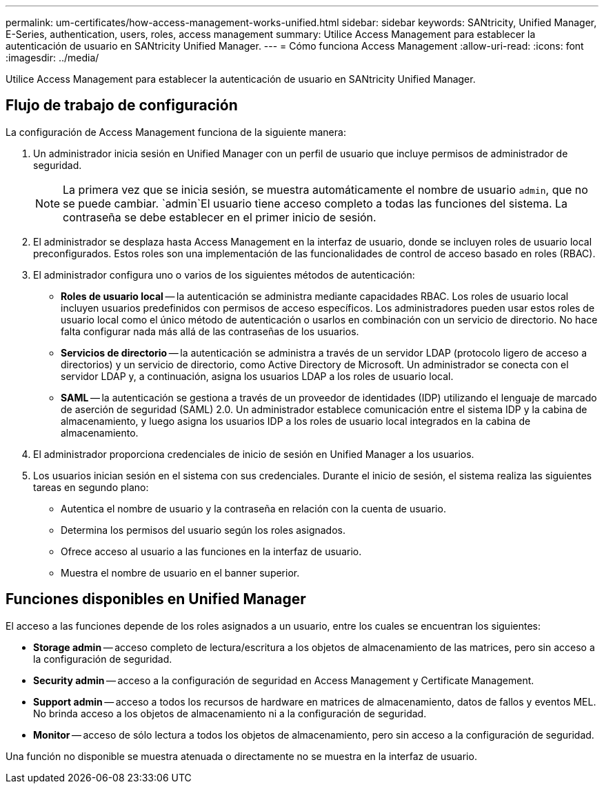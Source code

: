 ---
permalink: um-certificates/how-access-management-works-unified.html 
sidebar: sidebar 
keywords: SANtricity, Unified Manager, E-Series, authentication, users, roles, access management 
summary: Utilice Access Management para establecer la autenticación de usuario en SANtricity Unified Manager. 
---
= Cómo funciona Access Management
:allow-uri-read: 
:icons: font
:imagesdir: ../media/


[role="lead"]
Utilice Access Management para establecer la autenticación de usuario en SANtricity Unified Manager.



== Flujo de trabajo de configuración

La configuración de Access Management funciona de la siguiente manera:

. Un administrador inicia sesión en Unified Manager con un perfil de usuario que incluye permisos de administrador de seguridad.
+
[NOTE]
====
La primera vez que se inicia sesión, se muestra automáticamente el nombre de usuario `admin`, que no se puede cambiar.  `admin`El usuario tiene acceso completo a todas las funciones del sistema. La contraseña se debe establecer en el primer inicio de sesión.

====
. El administrador se desplaza hasta Access Management en la interfaz de usuario, donde se incluyen roles de usuario local preconfigurados. Estos roles son una implementación de las funcionalidades de control de acceso basado en roles (RBAC).
. El administrador configura uno o varios de los siguientes métodos de autenticación:
+
** *Roles de usuario local* -- la autenticación se administra mediante capacidades RBAC. Los roles de usuario local incluyen usuarios predefinidos con permisos de acceso específicos. Los administradores pueden usar estos roles de usuario local como el único método de autenticación o usarlos en combinación con un servicio de directorio. No hace falta configurar nada más allá de las contraseñas de los usuarios.
** *Servicios de directorio* -- la autenticación se administra a través de un servidor LDAP (protocolo ligero de acceso a directorios) y un servicio de directorio, como Active Directory de Microsoft. Un administrador se conecta con el servidor LDAP y, a continuación, asigna los usuarios LDAP a los roles de usuario local.
** *SAML* -- la autenticación se gestiona a través de un proveedor de identidades (IDP) utilizando el lenguaje de marcado de aserción de seguridad (SAML) 2.0. Un administrador establece comunicación entre el sistema IDP y la cabina de almacenamiento, y luego asigna los usuarios IDP a los roles de usuario local integrados en la cabina de almacenamiento.


. El administrador proporciona credenciales de inicio de sesión en Unified Manager a los usuarios.
. Los usuarios inician sesión en el sistema con sus credenciales. Durante el inicio de sesión, el sistema realiza las siguientes tareas en segundo plano:
+
** Autentica el nombre de usuario y la contraseña en relación con la cuenta de usuario.
** Determina los permisos del usuario según los roles asignados.
** Ofrece acceso al usuario a las funciones en la interfaz de usuario.
** Muestra el nombre de usuario en el banner superior.






== Funciones disponibles en Unified Manager

El acceso a las funciones depende de los roles asignados a un usuario, entre los cuales se encuentran los siguientes:

* *Storage admin* -- acceso completo de lectura/escritura a los objetos de almacenamiento de las matrices, pero sin acceso a la configuración de seguridad.
* *Security admin* -- acceso a la configuración de seguridad en Access Management y Certificate Management.
* *Support admin* -- acceso a todos los recursos de hardware en matrices de almacenamiento, datos de fallos y eventos MEL. No brinda acceso a los objetos de almacenamiento ni a la configuración de seguridad.
* *Monitor* -- acceso de sólo lectura a todos los objetos de almacenamiento, pero sin acceso a la configuración de seguridad.


Una función no disponible se muestra atenuada o directamente no se muestra en la interfaz de usuario.
